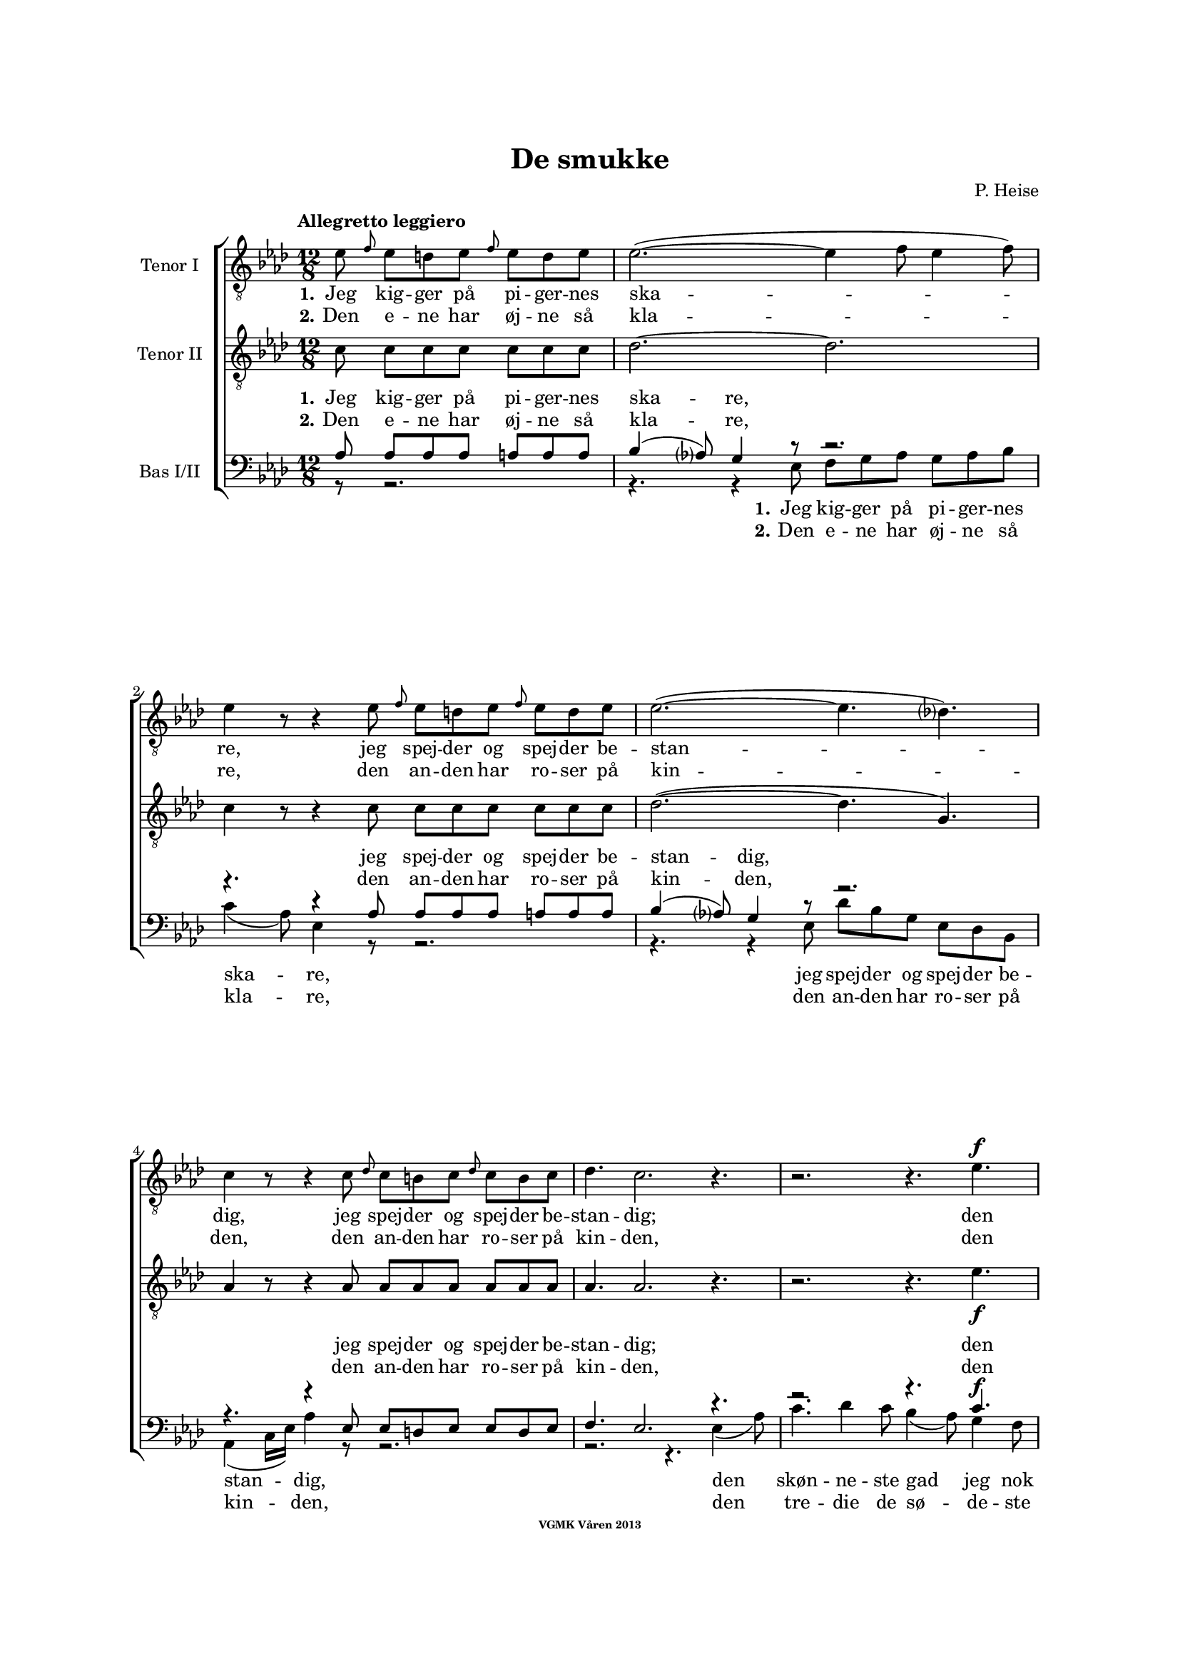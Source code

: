 \version "2.14.2"

#(set-global-staff-size 16)

\pointAndClickOff

\header {
%  dedication = "Dedikering"
   title = "De smukke"
%  subtitle = ""
%  poet = "1 Vanster"
%  meter = "2 Vanster"
   composer = "P. Heise"
%  arranger = "Hoger 2"
   tagline = "Efter J. L. Runeberg"
   copyright = \markup { \fontsize #-4 \bold "VGMK Våren 2013" }
}

\paper {
   page-count = 8
%  left-margin = 45
   line-width = 160
   top-margin = 25
   bottom-margin = 25
%  systems-per-page = 3
   ragged-last-bottom = ##f
%  annotate-spacing = ##t
%  foot-separation = 7
}

mybreak = {
%\bar "" \break
}

settings = \relative c {
   \set Score.tempoHideNote = ##t
   \tempo "Allegretto leggiero" 4.=88
   \key as \major
   \time 12/8
%  \autoBeamOff
   #(set-accidental-style 'modern-cautionary)
   \override TextSpanner #'(bound-details left text) = "rit."
   \partial 8*7
}

%\slashedgrace Only available in lilypond 2.15+
sg = #(define-music-function (parser location note ) (ly:music?)
  #{
      \once \override Stem #'stroke-style = #"grace"
      \grace $note
  #})

tenorOne = \relative es' {
   \settings
%210
   es8 \sg f es d es \sg f es d es | es2.~(
   \mybreak
   es4 f8 es4 f8) | es4 r8 r4 es8 \sg f es d es \sg f es d es |
   \mybreak

%211
   es2.~( es4. des4.) | c4 r8 r4 c8
   \mybreak
   \sg des c b c \sg des c b c | des4. c2. r4. |
   \mybreak

%212
   r2. r4. es4. ^\f | es4( as8) g4 f8 es4( ^\> d8) es4 f8 \! |
   \mybreak
   f4. es r4. d4. ^\mf | f4 es8 bes4 c8 es4 des8 as4 bes8|
   \mybreak

%213
   des4( c8) des4 ^\< c8 c4( bes8) f'4 es8 | es4.( \f as-> g) f | es( as-> g) f|
   \mybreak
   es4 ^\< f8 ges2. \! a,8 gis a | bes4.( g'2. f4.) | es r4. r4. r4 bes8^\p|
   \mybreak

%214
   bes4. des2. g,4. | es'4( f8) es4 f8 es4( f8) es4 f8 |
   \mybreak
   bes,4. des2. g,4. | es'4( ^\< f8) es4 f8 es4( f8) es4 f8 |
   \mybreak

%215
   ges2.~ ges4. f | f1. |
   \mybreak
   f2. \> es | es~
   \mybreak

%216
   es2. | d2.~ d4. \! \tempo "Dolce" d | es( f) g as |
   \mybreak
   c,( des) d es | as,2.( ^\p ^\< c~ | c\> bes) | as1.~ \! | as8 r r r4 \fermata
   \mybreak
   \bar ":|"

%217
   es'8 ^\p \sg f es d es \sg f es d es | es2.~( es4 f8 es4 f8) |
   \mybreak
   es4 r8 r4 es8 \sg f es d es \sg f es d es | es2.~(
   \mybreak
   es4. des4.) | c4 r8 r4 c8
   \sg des c b c \sg des c b c | des4. c2. r4. |
   \mybreak

%218
   r2. r4. es4. ^\f | es4( as8) g4 f8 es4( ^\> d8) es4 f8 \! |
   \mybreak
   f4. es r4. d4. ^\p | f4. es r4 d8 d es f | f4. es
   r2. | r2. r4. es4.\p |
%219
   es4.(^\< f) g as \! |
   as ^\> g4 f8 f4. es4 es8 |
   es4.(^\< f) g as \! |
%220
   as4 ^\> g8 bes as f f4. es \! |
   es2.( \< f4. g | as c, des es | f2.) ^\> fes
   es~(^\p es4. f4 es8) | es r r r4. r2. |
%221
   r2. r4. es4. |
   es4.( ^\< f) g \! as |
   as ^\> g4 f8 f4. \! es |
%222
   es4.( ^\< f) g \! as |
   as4 g8 ^\> bes as f f4. \! es |
   es( ^\< as2. g4. |
%223
   ges2. f4.) fes \> |
   es2.~( \p es4. f4 es8) |
   es r r r4. r2. |
%224
   es8 \f \> es es es es es es es \! r r4. |
   es8 \> es es es es es es es \! r r4. |
   r2. r4. es8^\< es es  | ges2. \ff f8 r r r4.|
%225
   f2. es2. \> | es1. |
   d2.~ d4. d\f | es8 f g as es c as bes c des d f |
   es es r r4. g8 g r r4. | as1.(\p\< | as\f\> )\( |as,\) \pp\fermata |
   \bar "|."
}

tenorTwo = \relative c' {
   \settings
%210
   c8 c c c  c c c | des2.~
   des2. | c4 r8 r4 c8 c c c  c c c |
%211
   des2.~( des4. g,) | as4 r8 r4 as8
   as as as  as as as | as4. as2. r4. |
%212
   r2. r4. es'4. _\f | c c4 c8 ces4. _\> ces4 ces8 \! |
   bes4. bes4. r4. ces4. _\mf | bes4 bes8 bes4 beses8 as4 as8 as4 as8|
%213
   as4. as4 _\< as8 as4. g4 g8 | es'4.( \f d2.-> ) d4. | es4.( d2.-> ) d4. |
   es4 _\< es8 es2. \! fis,8 fis fis | g4.( bes c d) | es r4. r4. r4 es8_\p|
%214
   f4( es8) f4 es8 f4( es8) f4 es8 | as,4.( c) des c |
   f4( es8) f4 es8 f4( es8) f4 es8 | as,4.(_\< c) des c |
%215
   es2. c | des1. |
   b2. \>  b | b~
%216
   b2. | b2.~ b4. \! b | c1.~ |
   c2.~ c4. c4. | es1.~( _\p _\< | es2.\> des) | c1.~ \! | c8 r r r4 \fermata
   \bar ":|"

%217
   c8_\p c c c  c c c | des1.
   \mybreak
   c4 r8 r4 c8 c c c  c c c | des2.~(
   \mybreak
   des4. g,) | as4 r8 r4 as8 as as as  as as as |
   \pageBreak
%218
   as4. as2. r4. | r2. r4. es'4. _\f | c c4 c8
   \mybreak
   ces4. _\> ces4 ces8 \! | bes4. bes4. r4.
      ces4. _\p | bes4. bes r4 ces8 ces ces ces | bes4. bes
   \mybreak
   r2. | r4. r4 des8 \pp des des des des des des |
   \mybreak
%219
   c c c c c c c c c c c c | \mybreak
   des des des des des des des des des des des des | \mybreak
   c c c c c c c c c c c c | \mybreak
%220
   des des des des des des des des des des des des | \mybreak
   c4.(\< es2.~ es4.~ | es as, bes c | des2.) \> as | \mybreak
   as(\p g) | as8 r r r4. r2. | \mybreak
%221
   des8 _\pp des des des des des des des des des des des | \mybreak
   c c c c c c c c c c c c | \mybreak
   des des des des des des des des des des des des | \mybreak
%222
   c c c c c c c c c c c c | \mybreak
   des des des des des des des des des des des des | \mybreak
   c4.( es des2. | \mybreak
%223
   es2. des4.) as | \mybreak
   as2.( g) | \mybreak
   as8 r r es \< f g as bes c des d f | \mybreak
%224
   es \f \> es es d d des c c \! r r4. | \mybreak
   es8 \> es es d d des c c \! r r4. | \mybreak
   r2. es8[ \< f es] des[ es] des | c2. \ff des8 r r r4.|\mybreak
%225
   b2. b2. \> | b1. | \mybreak
   b2.~  b4. b\f | c8 c c c c c as bes c des d f | \break
   es es r r4. des8 des r r4. | c2.(\p\< es~ | es\f\> des) |c1.\pp\fermata |

}

bassOne = \relative as {
   \settings
%210
   as8 as as as a a a | bes4( as8) g4 r8
   r2. | r4. r4 as8 as as as a a a |
%211
   bes4( as8) g4 r8 r2. | r4. r4 es8
   es d es es d es | f4. es2. r4. |
%212
   r2. r4. c'4.^\f | as as4 as8 as4.^\> as4 as8 \! |
   g4. g r4. as4.^\mf | g4 g8 ges4 ges8 f4 f8 fes4 fes8 |
%213
   es4. es4 ^\< es8 f4. es4 es8 | es4.( ^\f f-> g) as | g( f-> g) as |
   g4 ^\< as8 a2. \! es8 es es | es4.( bes' a as) | g r4. r4. r4 g8 ^\p |
%214
   g2. bes4. bes | es,2. g4. as |
   g2. bes4. bes | es,2. ^\< g4. as |
%215
   bes4(\f a8) bes4 a8 bes4(a8) bes4 a8 | c4(bes8) a4 bes8 f4(g8) a4(bes8) |
   as4 g8 as4 g8 as4 g8 as4 g8 | as4 g8 as4 g8
%216
   as4 g8 as4 g8 | as4. as2. as4. | as1.~ |
   as2.~ as4. as | c2.( ^\p \< as | g1.) \> | es~ \! | es8 r8 r8 r4 \fermata
%217
   as8 ^\p as as as a a a | bes4( as8) g4 r8 r2. |
   r4. r4 as8 as as as a a a | bes4( as8) g4 r8
   r2. | r4. r4 es8 es d es es d es |
%218
   f4. es2. r4. | r2. r4. c'4.^\f | as as4 as8 as4.
   as4 \> as8 \! | g4. g r4. as4.^\p | g g r4 as8 as as as | g4. g
   r2. | r4. r4 bes8 \pp bes bes bes  bes bes bes
%219
   as as as  as as as  as as as  as as as |
   bes bes bes  bes bes bes  bes bes bes  bes bes bes |
   as as as  as as as  as as as  as as as |
%220
   bes bes bes  bes bes bes  bes bes bes  bes bes bes |
   as4.( ^\< es' d des | c as2. ges!4. | as2.)\> ces |
   bes4.( \p c des2.) | c8 r r  r4.  r2. |
%221
   bes8 ^\pp bes bes  bes bes bes  bes bes bes  bes bes bes |
   as as as  as as as  as as as  as as as |
   bes bes bes  bes bes bes  bes bes bes  bes bes bes |
%222
   as as as  as as as  as as as  as as as |
   bes bes bes  bes bes bes  bes bes bes  bes bes bes |
   as4.(\< c bes2. |
%223
   as4. beses as) ces \> |
   bes( \p c4. des2.) |
   c8 r r  r4.  r2. |
%224
   es,8^\f \> es es  f f g  as as \! r8  r4. |
   es8 ^\> es es  f f g as as \! r r4. |
   r2.  r4.  es8 ^\< es es | es2. \ff f8 r r r4. |
%225
   as4( g8) as4 g8 as4( ^\> g8) as4 g8 | as4 g8 as4 g8 as4 g8 as4 g8 |
   as4. as2. as4. \f | as8 as as  as as as  as, bes c  des d f |
   es es r  r4.  es'8 es r  r4. | es,2.(^\p \< ges~ | ges \f \> f) | es1.\pp \fermata |
}

bassTwo = \relative es {
   \settings
%210
   r8 r2. | r4. r4 es8
   f g as g as bes | c4( as8) es4 r8 r2. |
%211
   r4. r4 es8 des' bes g es des bes | as4( c16[ es]) as4 r8
   r2. | r2. r4. es4( as8) |
%212
   c4. des4 c8 bes4( as8) g4 f8 | es4( c8) as4 r8 r2. |
   r2. r4. as'4. _\mf | g4 g8 ges4 ges8 f4 f8 fes4 fes8 |
%213
   % Ska det vara marcato efter forte:t?
   es4. es4 _\< es8 d4. des4 des8 | c4.( \f b2.) b4. | c4.( b2.->) c4. |
   c4 _\< c8 c2. \! ces8 ces ces | bes1. | es4. r4 es8 _\p f4( es8) f4 es8 |
%214
   % Ska det var dess eller dessess ?
   des4.( bes) g des' | c( as) bes c |
   des( bes) g des' | c( \< as) bes c |
%215
   c2. es | des1. |
   d2.\> es | f2.~
%216
   f | f~ f4. \! f | es1.~
   es2.~ es4. es | es1.~ _\p _\< | es \> | as,~ \! | as8 r r r4 \fermata
%217
   r8 r2. | r4. r4 es'8 _\p f g as g as bes |
   c4( as8) es4 r8 r2. | r4. r4 es8
   des' bes g  es des bes | as4( c16[ es]) as4 r8  r2. |
%218
   r2.  r4.  es4( _\f as8) | c4. des4 c8  bes4( as8)  g4 f8 |
   es4( c8) as4 r8      r2. | r1. | r | r2.
   r4. es'4. _\pp | es8 es es  es es es  es es es  es es es |
%219
   es es es  es es es  es es es  es es es |
   es es es  es es es  es es es  es es es |
   es es es  es es es  es es es  es es es |
%220
   es es es  es es es  es es es  es es es |
   as,4.(_\< c' b bes | as ges f es | des2.) \> d |
   es1. _\p | es8 r r  r4 es8 _\p es c'  bes as g f |
%221
   es8 es r  r4.  r4.  es'4. |
   es,  r4.  r4.  es4. |
   es8 es' es  des bes as  as4.  g |
%222
   as4 r8  es4 r8  r4.  es4. |
   es8 es' es  des bes as  as4.  g |
   as,8 as as  as' as as  bes, bes bes  bes' bes bes |
%223
   c, c c  c c c  des des des  d d d |
   es es es  es es es  es es es  es es es |
   es es r  r4.   r2. |
%224
   r4.  r4  es8_\p es c'  bes as g f |
   es es r  r4 es8 es c' bes as g f |
   es[(_\< f es] des[ es des] c[ des c]) bes[( c]) bes | as2.\ff des8 r r r4. |
% XXX
%225
   d2. es_\> | f1. |
   f2.~ f4. f\f | es8 es es  es es es  as, bes c  des d f |
   es es r  r4.  es8 es r  r4.  | as,1.~_\p\<|as\f\>|as\pp\fermata|
}

firstVerseTenorOne = {
   \set stanza = "1."
   \lyricmode {
      Jeg kig -- ger på pi -- ger -- nes ska -- re,
      jeg spej -- der og spej -- der be -- stan -- dig,
      jeg spej -- der og spej -- der be -- stan -- dig;
      den skøn -- ne -- ste gad jeg nok ej -- e,
      den skøn -- ne -- ste, den skøn -- ne -- ste,
      den skøn -- ne -- ste, gad jeg nok ej -- e,
      ja den skøn -- ne -- ste, gad jeg nok ej -- e!
      Ak vid -- ste ja vid -- ste jeg blot, hvor hun fin -- des, ak
      vid -- ste jeg blot, hvor hun fin -- des, ak
      hvor hun fin -- des, __
      ak vid -- ste jeg blot, hvor hun fin -- des! __
   }
}


secondVerseTenorOne = {
   \set stanza = "2."
   \lyricmode {
      Den e -- ne har øj -- ne så kla -- re,
      den an -- den har ro -- ser på kin -- den,
      den an -- den har ro -- ser på kin -- den,
      den tre -- die de sø -- de -- ste læ -- ber,
      de sø -- de -- ste, de sø -- de -- ste,
      de sø -- de -- ste, sø -- de -- ste læ -- ber,
      ja de sø -- de -- ste, sø -- de -- ste læ -- ber,
      den fjer -- de et glø -- den -- de, glø -- den -- de hjer -- te,
      et glø -- den -- de, glø -- den -- de hjer -- te,
      glø -- den -- de hjer -- te,
      den fjer -- de
      et
      \set ignoreMelismata = ##t
      glø -- \skip 2. den -- de
      \unset ignoreMelismata
      hjer -- te! __
   }
}

endingTenorOne = \lyricmode {
   Der er ej den pi -- ge, der sav -- ner et no -- get,
   der fæng -- sler min tan -- ke,
   et no -- get, der fæng -- sler min tan -- ke.
   Jeg kan ej en e -- ne -- ste vra -- ge,
   jeg kan ej en e -- ne -- ste vra -- ge,
   o kun -- ne jeg
   kys -- se dem al -- le, o
   kun -- ne jeg
   kys -- se, kys -- se dem al -- le,
   al -- le,
   al -- le,
   o
   kun -- ne jeg
   kys -- se dem al -- le,

   kun -- ne jeg
   kys -- se, kys -- se dem al -- le,
   al -- le, al -- le,

   kun -- ne jeg kys -- se dem al -- le,
   kun -- ne jeg kys -- se dem al -- le,
   kys -- se dem al -- le,

   ak dem al -- le,
   o kun -- ne jeg kys -- se dem al -- le,
   ja kys -- se dem al -- le, al -- le al -- le!
}


firstVerseTenorTwo = {
%   \set stanza = "1."
   \lyricmode {
%     Jeg kig -- ger på pi -- ger -- nes ska -- re,
%     jeg spej -- der og spej -- der be -- stan -- dig,
%     jeg spej -- der og spej -- der be -- stan -- dig;
\repeat unfold 27 {\skip 1}
%      den skøn -- ne -- ste gad jeg nok ej -- e,
%      den skøn -- ne -- ste, den skøn -- ne -- ste,
%      den skøn -- ne -- ste, gad jeg nok ej -- e,
%      ja den skøn -- ne -- ste, gad jeg nok ej -- e!
\repeat unfold 36 {\skip 1}
      Ak vid -- ste jeg blot, hvor hun fin -- des, ak
      vid -- ste jeg blot, hvor hun fin -- des, ak
      vid -- ste jeg, hvor hun fin -- des, __
      ak hvor __ hun fin -- des!
   }
}


secondVerseTenorTwo = {
%   \set stanza = "2."
   \lyricmode {
%      Den e -- ne har øj -- ne så kla -- re,
%      den an -- den har ro -- ser på kin -- den,
%      den an -- den har ro -- ser på kin -- den,
\repeat unfold 27 {\skip 1}
%      den tre -- die de sø -- de -- ste læ -- ber,
%      de sø -- de -- ste, de sø -- de -- ste,
%      de sø -- de -- ste, sø -- de -- ste læ -- ber,
%      ja de sø -- de -- ste, sø -- de -- ste læ -- ber,
\repeat unfold 36 {\skip 1}
      den fjer -- de et glø -- den -- de hjer -- te,
      den fjer -- de et glø -- den -- de hjer -- te,
      den fjer -- de glø -- den -- de hjer -- te, __
      et
      \set ignoreMelismata = ##t
      glø -- \skip 2. den -- de
      \unset ignoreMelismata
      hjer -- te! __
   }
}

endingTenorTwo = \lyricmode {
   % Tenor2
%   Der er ej den pi -- ge, der sav -- ner et no -- get,
%   der fæng -- sler min tan -- ke,
%   et no -- get, der fæng -- sler min tan -- ke.
\repeat unfold 27 {\skip 1}

%   Jeg kan ej en e -- ne -- ste vra -- ge,
%   jeg kan ej en e -- ne -- ste vra -- ge,
\repeat unfold 18 {\skip 1}

%   o kun -- ne jeg, kun -- ne jeg,
\repeat unfold 7 {\skip 1}

%   kun -- ne jeg kys -- se dem,
%   kun -- ne jeg kys -- se dem,
\repeat unfold 12 {\skip 1}

%   kun -- ne jeg kys -- se dem,
%   kun -- ne jeg kys -- se dem,
\repeat unfold 12 {\skip 1}

%  kun -- ne jeg kys -- se dem,
%  kun -- ne jeg kys -- se dem,
\repeat unfold 12 {\skip 1}

%  kun -- ne jeg kys -- se dem,
%  kun -- ne jeg kys -- se dem,
\repeat unfold 12 {\skip 1}

%   al -- le, al -- le,
\repeat unfold 4 {\skip 1}

%   kun -- ne jeg, kun -- ne jeg,
%   kun -- ne jeg, kun -- ne jeg,
\repeat unfold 12 {\skip 1}
%   kun -- ne jeg kys -- se dem,
%   kun -- ne jeg kys -- se dem,
\repeat unfold 12 {\skip 1}
%  kun -- ne jeg kys -- se dem,
%  kun -- ne jeg kys -- se dem,
\repeat unfold 12 {\skip 1}
%  kun -- ne jeg kys -- se dem,
%  kun -- ne jeg kys -- se dem,
\repeat unfold 12 {\skip 1}
%  kun -- ne jeg kys -- se dem,
%  kun -- ne jeg kys -- se dem,
\repeat unfold 12 {\skip 1}
   al -- le, al -- le,
   kun -- ne jeg kys -- se dem,
   kun -- ne jeg,
   kun -- ne jeg kys -- se dem al -- le,
   kun -- ne jeg kys -- se dem al -- le,
   al -- le, dem al -- le, ak dem
   %al -- le,
   %o kun -- ne jeg kys -- se dem al -- le,
   %ja kys -- se dem al -- le, al -- le, al -- le!
}

firstVerseBasOne = {
   \set stanza = "1."
   \lyricmode {
      Jeg kig -- ger på pi -- ger -- nes ska -- re,
      jeg spej -- der og spej -- der be -- stan -- dig,
      jeg spej -- der og spej -- der be -- stan -- dig;
      den skøn -- ne -- ste gad jeg nok ej -- e,
      den skøn -- ne -- ste, den skøn -- ne -- ste,
      den skøn -- ne -- ste, gad jeg nok ej -- e,
      ja den skøn -- ne -- ste, gad jeg nok ej -- e!
      Ak vid -- ste jeg blot, hvor hun fin -- des, ak
      vid -- ste jeg,
      vid -- ste jeg blot, hvor hun fin -- des, ak hvor hun
      fin -- des, hvor hun fin -- des, hvor hun fin -- des, hvor hun
      fin -- des, hvor hun fin -- des, ak hvor __
      hun fin -- des! __
   }
}


secondVerseBasOne = {
   \set stanza = "2."
   \lyricmode {
      Den e -- ne har øj -- ne så kla -- re,
      den an -- den har ro -- ser på kin -- den,
      den an -- den har ro -- ser på kin -- den,
      den tre -- die de sø -- de -- ste læ -- ber,
      de sø -- de -- ste, de sø -- de -- ste,
      de sø -- de -- ste, sø -- de -- ste læ -- ber,
      ja de sø -- de -- ste, sø -- de -- ste læ -- ber,
      den fjer -- de et glø -- den -- de,
      glø -- den -- de  hjer -- te, den
      fjer -- de et glø -- den -- de hjer -- te, et glø --
      \set ignoreMelismata = ##t
      den -- de
      \unset ignoreMelismata
      hjer -- te, ak et hjer -- te, ak et hjer -- te, ak et
      hjer -- te, ak et hjer -- te,
      et
      \set ignoreMelismata = ##t
      glø -- \skip 2. den -- de
      \unset ignoreMelismata
      hjer -- te! __
      }
}

endingBasOne = \lyricmode {
   Der er ej den pi -- ge, der sav -- ner et no -- get,
   der fæng -- sler min tan -- ke,
   et no -- get, der fæng -- sler min tan -- ke.
   Jeg kan ej en e -- ne -- ste vra -- ge,
   jeg kan ej en e -- ne -- ste vra -- ge,
   o kun -- ne jeg, kun -- ne jeg,
   kun -- ne jeg kys -- se dem,
   kun -- ne jeg kys -- se dem,
   kun -- ne jeg kys -- se dem,
   kun -- ne jeg kys -- se dem,
   kun -- ne jeg kys -- se dem,
   kun -- ne jeg kys -- se dem,
   kun -- ne jeg kys -- se dem,
   kun -- ne jeg kys -- se dem,
   al -- le, al -- le,
   kun -- ne jeg, kun -- ne jeg,
   kun -- ne jeg, kun -- ne jeg,
   kun -- ne jeg kys -- se dem,
   kun -- ne jeg kys -- se dem,
   kun -- ne jeg kys -- se dem,
   kun -- ne jeg kys -- se dem,
   kun -- ne jeg kys -- se dem,
   kun -- ne jeg kys -- se dem,
   kun -- ne jeg kys -- se dem,
   kun -- ne jeg kys -- se dem,
   %al -- le, al -- le,
\repeat unfold 4 {\skip 1}

   %kun -- ne jeg kys -- se dem al -- le,
   %kun -- ne jeg kys -- se dem al -- le,
\repeat unfold 16 {\skip 1}
   kys -- se dem al -- le,

   kun -- ne jeg kys -- se dem al -- le, ja dem al -- le, ja dem
   al -- le,

   o kun -- ne jeg kys -- se dem al -- le,
   ja kys -- se dem al -- le, al -- le, al -- le!
}


firstVerseBasTwo = {
   \set stanza = "1."
   \lyricmode {
      Jeg kig -- ger på pi -- ger -- nes ska -- re,
      jeg spej -- der og spej -- der be -- stan -- dig,
      den skøn -- ne -- ste gad jeg nok ej -- e,
      den skøn -- ne -- ste, den skøn -- ne -- ste,
      den skøn -- ne -- ste, gad jeg nok ej -- e,
      ja den skøn -- ne -- ste, gad jeg nok ej -- e!
      Ak vid -- ste jeg blot, __ hvor hun fin -- des, ak
      blot __ hvor hun fin -- des, ak
      vid -- ste jeg,
      hvor hun fin --
      des, __ ak hvor __
      hun fin -- des! __
   }
}


secondVerseBasTwo = {
   \set stanza = "2."
   \lyricmode {
      Den e -- ne har øj -- ne så kla -- re,
      den an -- den har ro -- ser på kin -- den,
      den tre -- die de sø -- de -- ste læ -- ber,
      de sø -- de -- ste, de sø -- de -- ste,
      de sø -- de -- ste, sø -- de -- ste læ -- ber,
      ja de sø -- de -- ste, sø -- de -- ste læ -- ber,
      den fjer -- de et
      glø- den -- de  hjer -- te, et
      glø -- den -- de hjer -- te, den
      fjer -- de glø --
      den -- de hjer --
      te, __
      et
      \set ignoreMelismata = ##t
      glø -- \skip 2. den -- de
      \unset ignoreMelismata
      hjer -- te! __
      }
}
%XXX
endingBasTwo = \lyricmode {
   Der er ej den pi -- ge, der sav -- ner et no -- get,
   der fæng -- sler min tan -- ke,
   Jeg kan ej en e -- ne -- ste vra -- ge,
   o kun -- ne jeg, kun -- ne jeg,
   kun -- ne jeg, kun -- ne jeg,
   kun -- ne jeg kys -- se dem,
   kun -- ne jeg kys -- se dem,
   kun -- ne jeg kys -- se dem,
   kun -- ne jeg kys -- se dem,
   kun -- ne jeg kys -- se dem,
   kun -- ne jeg kys -- se dem,
   kun -- ne jeg kys -- se dem,
   kun -- ne jeg kys -- se dem,
   al -- le, al -- le,
   o kun -- ne jeg kys -- se dem al -- le,
   ak
   ja! o
   kun -- e jeg kys -- se dem al -- le,

   ak ja! o
   kun -- ne jeg kys -- se dem al -- le,
   kun -- ne jeg kys -- se dem, kun -- ne jeg kys -- se dem,

   kun -- ne jeg kys -- se dem, kun -- ne jeg kys -- se dem,
   kys -- se dem, kys -- se dem, kys -- se dem, kys -- se dem,
   al -- le,

   o kun -- ne jeg kys -- se dem
   al -- le, o kun -- ne jeg kys -- se dem
   al -- le dem al -- le,

   ak dem al --
   le, o kun -- ne jeg kys -- se dem al -- le,
   ja kys -- se dem al -- le, al -- le, al -- le!
}


%% Layout
\book{
   \score {
      \new ChoirStaff <<
         \new Staff <<
            \clef "G_8"
            \set Staff.instrumentName = "Tenor I"
            \new Voice = "tenorOne" {\tenorOne }
            \new Lyrics \lyricsto "tenorOne" { \firstVerseTenorOne
                                               \endingTenorOne}
            \new Lyrics \lyricsto "tenorOne" { \secondVerseTenorOne }
         >>
         \new Staff <<
            \clef "G_8"
            \set Staff.instrumentName = "Tenor II"
            \new Voice = "tenorTwo" {\tenorTwo }
            \new Lyrics \lyricsto "tenorTwo" { \firstVerseTenorTwo
                                               \endingTenorTwo}
            \new Lyrics \lyricsto "tenorTwo" { \secondVerseTenorTwo }
         >>

         \new Staff = bas <<
            \set Staff.instrumentName = "Bas I/II"
            \clef bass
            \new Voice = "bassOne" { \voiceOne \bassOne }
            \new Voice = "bassTwo" { \voiceTwo \bassTwo }
            \new Lyrics \lyricsto "bassTwo" {\firstVerseBasTwo \endingBasTwo}
            \new Lyrics \lyricsto "bassTwo" { \secondVerseBasTwo }
         >>
            \new Lyrics \with {alignAboveContext = bas} \lyricsto "bassOne" { \firstVerseBasOne \endingBasOne}
            \new Lyrics \with {alignAboveContext = bas} \lyricsto "bassOne" { \secondVerseBasOne }
      >>
      \layout{}
   }
}


#(define output-count -10) % Removes numbering
#(define output-suffix "alla")
\book{
   \score {
      \new ChoirStaff <<
         \new Staff <<
            \set Staff.instrumentName = "TenorOne"
            \new Voice = "tenorOne" { \unfoldRepeats \tenorOne }
         >>
         \new Staff <<
            \set Staff.instrumentName = "TenorTwo"
            \new Voice = "tenorTwo" { \unfoldRepeats \tenorTwo }
         >>

         \new Staff <<
            \set Staff.instrumentName = "BasOne"
            \new Voice = "bassOne" { \unfoldRepeats \bassOne }
         >>
         \new Staff <<
            \set Staff.instrumentName = "BasTwo"
            \new Voice = "bassTwo" { \unfoldRepeats \bassTwo }
         >>
      >>
      \midi{}
   }
}


#(define output-suffix "tenor1")
\book { \score { { \unfoldRepeats \tenorOne } \midi {\context{\Score \remove "Dynamic_performer"}} } }
#(define output-suffix "tenor2")
\book { \score { { \unfoldRepeats \tenorTwo } \midi {\context{\Score \remove "Dynamic_performer"}} } }
#(define output-suffix "bas1")
\book { \score { { \unfoldRepeats \bassOne } \midi {\context{\Score \remove "Dynamic_performer"}} } }
#(define output-suffix "bas2")
\book { \score { { \unfoldRepeats \bassTwo } \midi {\context{\Score \remove "Dynamic_performer"}} } }

